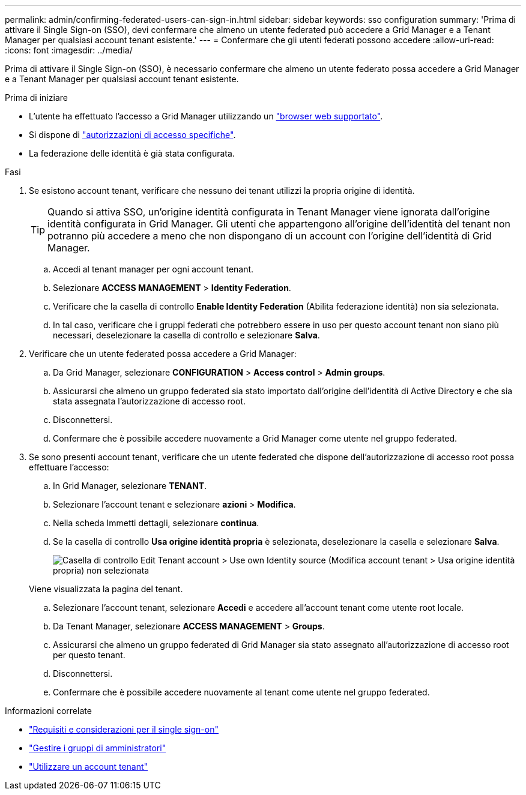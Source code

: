---
permalink: admin/confirming-federated-users-can-sign-in.html 
sidebar: sidebar 
keywords: sso configuration 
summary: 'Prima di attivare il Single Sign-on (SSO), devi confermare che almeno un utente federated può accedere a Grid Manager e a Tenant Manager per qualsiasi account tenant esistente.' 
---
= Confermare che gli utenti federati possono accedere
:allow-uri-read: 
:icons: font
:imagesdir: ../media/


[role="lead"]
Prima di attivare il Single Sign-on (SSO), è necessario confermare che almeno un utente federato possa accedere a Grid Manager e a Tenant Manager per qualsiasi account tenant esistente.

.Prima di iniziare
* L'utente ha effettuato l'accesso a Grid Manager utilizzando un link:../admin/web-browser-requirements.html["browser web supportato"].
* Si dispone di link:admin-group-permissions.html["autorizzazioni di accesso specifiche"].
* La federazione delle identità è già stata configurata.


.Fasi
. Se esistono account tenant, verificare che nessuno dei tenant utilizzi la propria origine di identità.
+

TIP: Quando si attiva SSO, un'origine identità configurata in Tenant Manager viene ignorata dall'origine identità configurata in Grid Manager. Gli utenti che appartengono all'origine dell'identità del tenant non potranno più accedere a meno che non dispongano di un account con l'origine dell'identità di Grid Manager.

+
.. Accedi al tenant manager per ogni account tenant.
.. Selezionare *ACCESS MANAGEMENT* > *Identity Federation*.
.. Verificare che la casella di controllo *Enable Identity Federation* (Abilita federazione identità) non sia selezionata.
.. In tal caso, verificare che i gruppi federati che potrebbero essere in uso per questo account tenant non siano più necessari, deselezionare la casella di controllo e selezionare *Salva*.


. Verificare che un utente federated possa accedere a Grid Manager:
+
.. Da Grid Manager, selezionare *CONFIGURATION* > *Access control* > *Admin groups*.
.. Assicurarsi che almeno un gruppo federated sia stato importato dall'origine dell'identità di Active Directory e che sia stata assegnata l'autorizzazione di accesso root.
.. Disconnettersi.
.. Confermare che è possibile accedere nuovamente a Grid Manager come utente nel gruppo federated.


. Se sono presenti account tenant, verificare che un utente federated che dispone dell'autorizzazione di accesso root possa effettuare l'accesso:
+
.. In Grid Manager, selezionare *TENANT*.
.. Selezionare l'account tenant e selezionare *azioni* > *Modifica*.
.. Nella scheda Immetti dettagli, selezionare *continua*.
.. Se la casella di controllo *Usa origine identità propria* è selezionata, deselezionare la casella e selezionare *Salva*.
+
image::../media/sso_uses_own_identity_source_for_tenant.png[Casella di controllo Edit Tenant account > Use own Identity source (Modifica account tenant > Usa origine identità propria) non selezionata]

+
Viene visualizzata la pagina del tenant.

.. Selezionare l'account tenant, selezionare *Accedi* e accedere all'account tenant come utente root locale.
.. Da Tenant Manager, selezionare *ACCESS MANAGEMENT* > *Groups*.
.. Assicurarsi che almeno un gruppo federated di Grid Manager sia stato assegnato all'autorizzazione di accesso root per questo tenant.
.. Disconnettersi.
.. Confermare che è possibile accedere nuovamente al tenant come utente nel gruppo federated.




.Informazioni correlate
* link:requirements-for-sso.html["Requisiti e considerazioni per il single sign-on"]
* link:managing-admin-groups.html["Gestire i gruppi di amministratori"]
* link:../tenant/index.html["Utilizzare un account tenant"]

